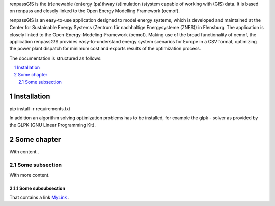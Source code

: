 renpassG!S is the (r)enewable (en)ergy (pa)thway (s)imulation (s)ystem capable of working with (GIS) data. It is based on renpass and closely linked to the Open Energy Modelling Framework (oemof).

renpassG!S is an easy-to-use application designed to model energy systems, which is developed and maintained at the Center for Sustainable Energy Systems (Zentrum für nachhaltige Energysysteme (ZNES)) in Flensburg.
The application is closely linked to the Open-Energy-Modeling-Framework (oemof).
Making use of the broad functionality of oemof, the application renpassG!S provides easy-to-understand energy system scenarios for Europe in a CSV format,
optimizing the power plant dispatch for minimum cost and exports results of the optimization process.

The documentation is structured as follows:


.. contents::
    :depth: 2
    :local:
    :backlinks: top
.. sectnum::

Installation
=============

pip install -r requirements.txt

In addition an algorithm solving optimization problems has to be installed, for
example the glpk - solver as provided by the GLPK (GNU Linear Programming Kit).

Some chapter
=============

With content..

Some subsection
---------------

With more content.

Some subsubsection
~~~~~~~~~~~~~~~~~~

That contains a link MyLink_ .

.. _MyLink: https://www.entsoe.eu/Documents/SDC%20documents/SOAF/140602_SOAF%202014_dataset.zip

